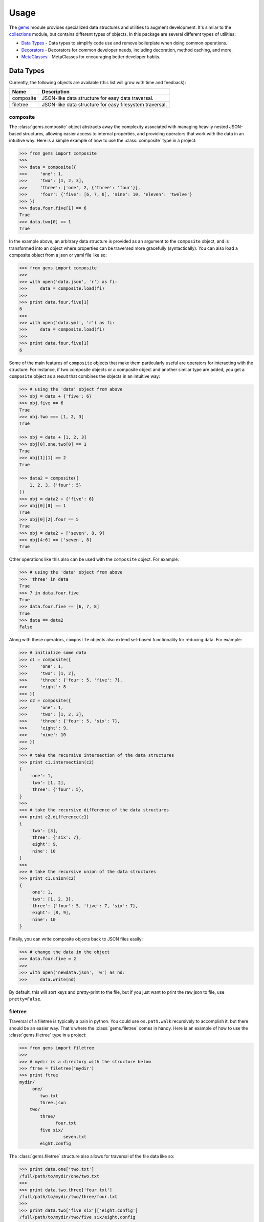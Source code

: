 Usage
========

The `gems <http://github.com/bprinty/gems>`_ module provides specialized data structures and utilities to augment development. It's similar to the `collections <https://docs.python.org/2/library/collections.html>`_ module, but contains different types of objects. In this package are several different types of utilities:


* `Data Types`_ - Data types to simplify code use and remove boilerplate when doing common operations.
* `Decorators`_ - Decorators for common developer needs, including decoration, method caching, and more.
* `MetaClasses`_ - MetaClasses for encouraging better developer habits.


Data Types
----------

Currently, the following objects are available (this list will grow with time and feedback):

+------------+---------------------------------------------------------+ 
| Name       | Description                                             | 
+============+=========================================================+ 
| composite  | JSON-like data structure for easy data traversal.       |
+------------+---------------------------------------------------------+ 
| filetree   | JSON-like data structure for easy filesystem traversal. |
+------------+---------------------------------------------------------+ 


composite
~~~~~~~~~

The :class:`gems.composite` object abstracts away the complexity associated with managing heavily nested JSON-based structures, allowing easier access to internal properties, and providing operators that work with the data in an intuitive way. Here is a simple example of how to use the :class:`composite` type in a project:

.. code-block:: python

    >>> from gems import composite
    >>>
    >>> data = composite({
    >>>     'one': 1,
    >>>     'two': [1, 2, 3],
    >>>     'three': ['one', 2, {'three': 'four'}],
    >>>     'four': {'five': [6, 7, 8], 'nine': 10, 'eleven': 'twelve'}
    >>> })
    >>> data.four.five[1] == 6
    True
    >>> data.two[0] == 1
    True


In the example above, an arbitrary data structure is provided as an argument to the ``composite`` object, and is transformed into an object where properties can be traversed more gracefully (syntactically). You can also load a composite object from a json or yaml file like so:

.. code-block:: python

    >>> from gems import composite
    >>>
    >>> with open('data.json', 'r') as fi:
    >>>     data = composite.load(fi)
    >>>
    >>> print data.four.five[1]
    6
    >>>
    >>> with open('data.yml', 'r') as fi:
    >>>     data = composite.load(fi)
    >>>
    >>> print data.four.five[1]
    6


Some of the main features of ``composite`` objects that make them particularly useful are operators for interacting with the structure. For instance, if two composite objects or a composite object and another similar type are added, you get a ``composite`` object as a result that combines the objects in an intuitive way:

.. code-block:: python

    >>> # using the 'data' object from above
    >>> obj = data + {'five': 6}
    >>> obj.five == 6
    True
    >>> obj.two === [1, 2, 3]
    True

    >>> obj = data + [1, 2, 3]
    >>> obj[0].one.two[0] == 1
    True
    >>> obj[1][1] == 2
    True

    >>> data2 = composite([
        1, 2, 3, {'four': 5}
    ])
    >>> obj = data2 + {'five': 6}
    >>> obj[0][0] == 1
    True
    >>> obj[0][2].four == 5
    True
    >>> obj = data2 + ['seven', 8, 9]
    >>> obj[4:6] == ['seven', 8]
    True


Other operations like this also can be used with the ``composite`` object. For example:

.. code-block:: python

    >>> # using the 'data' object from above
    >>> 'three' in data
    True
    >>> 7 in data.four.five
    True
    >>> data.four.five == [6, 7, 8]
    True
    >>> data == data2
    False

Along with these operators, ``composite`` objects also extend set-based functionality for reducing data. For example:

.. code-block:: python
    
    >>> # initialize some data
    >>> c1 = composite({
    >>>     'one': 1,
    >>>     'two': [1, 2],
    >>>     'three': {'four': 5, 'five': 7},
    >>>     'eight': 8
    >>> })
    >>> c2 = composite({
    >>>     'one': 1,
    >>>     'two': [1, 2, 3],
    >>>     'three': {'four': 5, 'six': 7},
    >>>     'eight': 9,
    >>>     'nine': 10
    >>> })
    >>>
    >>> # take the recursive intersection of the data structures
    >>> print c1.intersection(c2)
    {
        'one': 1,
        'two': [1, 2],
        'three': {'four': 5},
    }
    >>>
    >>> # take the recursive difference of the data structures
    >>> print c2.difference(c1)
    {
        'two': [3],
        'three': {'six': 7},
        'eight': 9,
        'nine': 10
    }
    >>>
    >>> # take the recursive union of the data structures
    >>> print c1.union(c2)
    {
        'one': 1,
        'two': [1, 2, 3],
        'three': {'four': 5, 'five': 7, 'six': 7},
        'eight': [8, 9],
        'nine': 10
    }


Finally, you can write composite objects back to JSON files easily:

.. code-block:: python

    >>> # change the data in the object
    >>> data.four.five = 2
    >>>
    >>> with open('newdata.json', 'w') as nd:
    >>>     data.write(nd)


By default, this will sort keys and pretty-print to the file, but if you just want to print the raw json to file, use ``pretty=False``.


filetree
~~~~~~~~

Traversal of a filetree is typically a pain in python. You could use ``os.path.walk`` recursively to accomplish it, but there should be an easier way. That's where the :class:`gems.filetree` comes in handy. Here is an example of how to use the :class:`gems.filetree` type in a project:

.. code-block:: python

    >>> from gems import filetree
    >>>
    >>> # mydir is a directory with the structure below
    >>> ftree = filetree('mydir')
    >>> print ftree
    mydir/
         one/
            two.txt
            three.json
        two/
            three/
                  four.txt
            five six/
                     seven.txt
            eight.config

The :class:`gems.filetree` structure also allows for traversal of the file data like so:

.. code-block:: python

    >>> print data.one['two.txt']
    /full/path/to/mydir/one/two.txt
    >>>
    >>> print data.two.three['four.txt']
    /full/path/to/mydir/two/three/four.txt
    >>>
    >>> print data.two['five six']['eight.config']
    /full/path/to/mydir/two/five six/eight.config

As you can see in the example above, using JSON-based access is much easier and cleaner than doing many ``os.path.join`` operations to create the full paths to objects on your filesystem. You can also create a json structure from the filetree:

.. code-block:: python

    >>> print data.json()
    {
        "one": {
            "two.txt": "/path/to/mydir/one/two.txt",
            "three.json": "/path/to/mydir/one/three.json"
        },
        "two": {
            "three": {
                "four.txt": "/path/to/mydir/two/three/four.txt"
            },
            "five six": {
                "seven.txt": "/path/to/mydir/two/five six/seven.txt"
            },
            "eight.config": "/path/to/mydir/two/eight.config"
        }
    }

Or, if you just want to see a list of all files in the filetree, you can do the following:

.. code-block:: python

    >>> print data.files()
    '/path/to/mydir/one/two.txt'
    '/path/to/mydir/one/three.json'
    '/path/to/mydir/two/three/four.txt'
    '/path/to/mydir/two/five six/seven.txt'
    '/path/to/mydir/two/eight.config'

Finally, to prune the tree for specific files and create a new filetree object:

.. code-block:: python
    
    >>> newtree = data.prune(regex=".*.txt$")
    >>> print newtree.files()
    '/path/to/mydir/one/two.txt'
    '/path/to/mydir/two/three/four.txt'
    '/path/to/mydir/two/five six/seven.txt'


Decorators
----------

Currently, the following decorators are available (this list will grow with time and feedback):

+------------+------------------------------------------------------------------------------------+ 
| Name       | Description                                                                        | 
+============+====================================================================================+ 
| cached     | Decorator for caching class methods with the ability to invalidate caches.         |
+------------+------------------------------------------------------------------------------------+ 
| require    | Decorator for requiring class method dependencies.                                 |
+------------+------------------------------------------------------------------------------------+ 
| exception  | Decorator for re-raising exceptions as custom exception types                      |
+------------+------------------------------------------------------------------------------------+
| keywords   | Decorator for parsing function ambiguous function inputs into keyword arguments    |
+------------+------------------------------------------------------------------------------------+
| depricated | Decorator for issuing various types of deprication warnings.                       |
+------------+------------------------------------------------------------------------------------+


cached
~~~~~~

.. note:: This needs documentation. In the interim, see the API section of the documentation. 


require
~~~~~~~

.. note:: This needs documentation. In the interim, see the API section of the documentation. 


exception
~~~~~~~~~

.. note:: This needs documentation. In the interim, see the API section of the documentation. 


keywords
~~~~~~~~

.. note:: This needs documentation. In the interim, see the API section of the documentation. 


depricated
~~~~~~~~~~

.. note:: This needs documentation. In the interim, see the API section of the documentation. 



MetaClasses
-----------

Currently, the following decorators are available (this list will grow with time and feedback):

+------------+------------------------------------------------------------------------------------+ 
| Name       | Description                                                                        | 
+============+====================================================================================+ 
| DocRequire | Metaclass for requiring that all class methods have valid docstrings.              |
+------------+------------------------------------------------------------------------------------+ 


DocRequire
~~~~~~~~~~

It's often hard to enforce good code structure and documentation. Developers often fail to properly
document the code they contribute, and that results in confusing and difficult to maintain code bases.
The `DocRequire` decorator is an attempt to help with that, where classes using this metaclass won't
run if not properly documented. Here's are examples:


.. code-block:: python

    >>> # class without docstrings will throw a TypeError
    >>> class A(object):
    >>>     def method(self):
    >>>         return 1
    >>>
    TypeError: `method` must have a docstring

    >>> # class with docstrings is fine
    >>> class A(object):
    >>>     ''' A class with docstrings '''
    >>>     def method(self):
    >>>         ''' A method  '''
    >>>         return 1
    >>>

